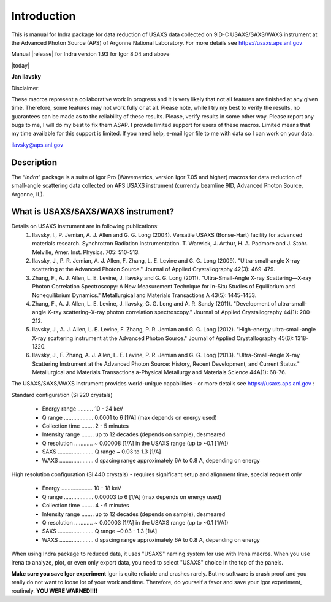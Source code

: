 .. _introduction:

.. index::
    Introduction Indra (USAXS data reduction)

Introduction
============

This is manual for Indra package for data reduction of USAXS data collected on 9ID-C USAXS/SAXS/WAXS instrument at the Advanced Photon Source (APS) of Argonne National Laboratory. For more details see https://usaxs.aps.anl.gov

Manual |release| for Indra version 1.93 for Igor 8.04 and above

|today|

**Jan Ilavsky**

Disclaimer:

These macros represent a collaborative work in progress and it is very likely that not all features are finished at any given time. Therefore, some features may not work fully or at all. Please note, while I try my best to verify the results, no guarantees can be made as to the reliability of these results. Please, verify results in some other way. Please report any bugs to me, I will do my best to fix them ASAP. I provide limited support for users of these macros. Limited means that my time available for this support is limited. If you need help, e-mail Igor file to me with data so I can work on your data.

ilavsky@aps.anl.gov

Description
-----------

The “\ *Indra*\ ” package is a suite of Igor Pro (Wavemetrics, version Igor 7.05 and higher) macros for data reduction of small-angle scattering data collected on APS USAXS instrument (currently beamline 9ID, Advanced Photon Source, Argonne, IL).

.. index::
    USAXS instrument description

What is USAXS/SAXS/WAXS instrument?
-----------------------------------

Details on USAXS instrument are in following publications:
     1. Ilavsky, I., P. Jemian, A. J. Allen and G. G. Long (2004). Versatile USAXS (Bonse-Hart) facility for advanced materials research. Synchrotron Radiation Instrumentation. T. Warwick, J. Arthur, H. A. Padmore and J. Stohr. Melville, Amer. Inst. Physics. 705: 510-513.
     2. Ilavsky, J., P. R. Jemian, A. J. Allen, F. Zhang, L. E. Levine and G. G. Long (2009). "Ultra-small-angle X-ray scattering at the Advanced Photon Source." Journal of Applied Crystallography 42(3): 469-479.
     3. Zhang, F., A. J. Allen, L. E. Levine, J. Ilavsky and G. G. Long (2011). "Ultra-Small-Angle X-ray Scattering—X-ray Photon Correlation Spectroscopy: A New Measurement Technique for In-Situ Studies of Equilibrium and Nonequilibrium Dynamics." Metallurgical and Materials Transactions A 43(5): 1445-1453.
     4. Zhang, F., A. J. Allen, L. E. Levine, J. Ilavsky, G. G. Long and A. R. Sandy (2011). "Development of ultra-small-angle X-ray scattering–X-ray photon correlation spectroscopy." Journal of Applied Crystallography 44(1): 200-212.
     5. Ilavsky, J., A. J. Allen, L. E. Levine, F. Zhang, P. R. Jemian and G. G. Long (2012). "High-energy ultra-small-angle X-ray scattering instrument at the Advanced Photon Source." Journal of Applied Crystallography 45(6): 1318-1320.
     6. Ilavsky, J., F. Zhang, A. J. Allen, L. E. Levine, P. R. Jemian and G. G. Long (2013). "Ultra-Small-Angle X-ray Scattering Instrument at the Advanced Photon Source: History, Recent Development, and Current Status." Metallurgical and Materials Transactions a-Physical Metallurgy and Materials Science 44A(1): 68-76.

The USAXS/SAXS/WAXS instrument provides world-unique capabilities - or more details see https://usaxs.aps.anl.gov :

Standard configuration (Si 220 crystals)

  * Energy range ..........   10 - 24 keV
  * Q range ...................    0.0001 to 6 [1/A] (max depends on energy used)
  * Collection time ........  2 - 5 minutes
  * Intensity range ........  up to 12 decades (depends on sample), desmeared
  * Q resolution ............  ~ 0.00008 [1/A] in the USAXS range (up to ~0.1 [1/A])
  * SAXS ....................... Q range ~ 0.03 to 1.3 [1/A]
  * WAXS ...................... d spacing range approximately 6A to 0.8 A, depending on energy


High resolution configuration (Si 440 crystals) - requires significant setup and alignment time, special request only

  * Energy ....................  10 - 18 keV
  * Q range ...................   0.00003 to 6 [1/A] (max depends on energy used)
  * Collection time ........ 4 - 6 minutes
  * Intensity range ........  up to 12 decades (depends on sample), desmeared
  * Q resolution ............  ~ 0.00003 [1/A] in the USAXS range (up to ~0.1 [1/A])
  * SAXS ....................... Q range ~0.03 - 1.3 [1/A]
  * WAXS ...................... d spacing range approximately 6A to 0.8 A, depending on energy

.. index::
    USAXS naming system

When using Indra package to reduced data, it uses "USAXS" naming system for use with Irena macros. When you use Irena to analyze, plot, or even only export data, you need to select "USAXS" choice in the top of the panels.

**Make sure you save Igor experiment**
Igor is quite reliable and crashes rarely. But no software is crash proof and you really do not want to loose lot of your work and time. Therefore, do yourself a favor and save your Igor experiment, routinely.
**YOU WERE WARNED!!!!**
